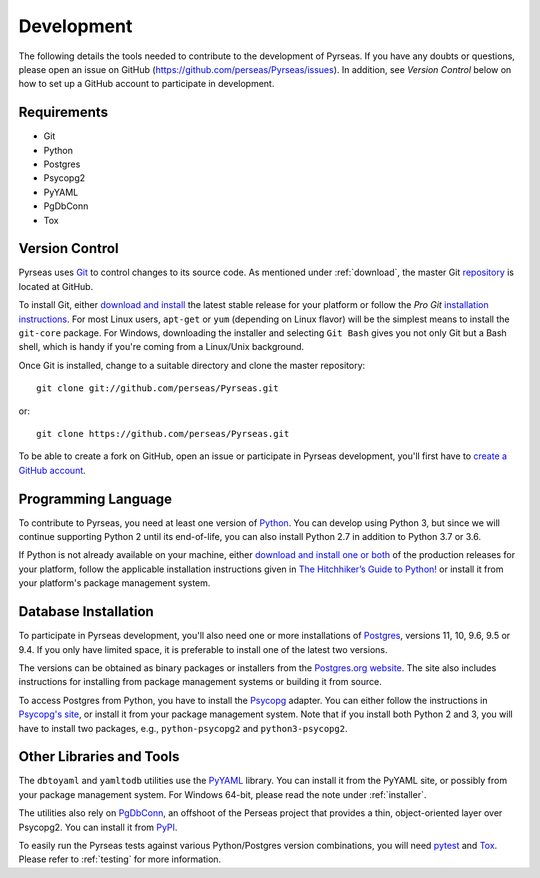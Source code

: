 .. _development:

Development
===========

The following details the tools needed to contribute to the
development of Pyrseas.  If you have any doubts or questions, please
open an issue on GitHub (https://github.com/perseas/Pyrseas/issues).
In addition, see *Version Control* below on how to set up a GitHub
account to participate in development.

Requirements
------------

- Git

- Python

- Postgres

- Psycopg2

- PyYAML

- PgDbConn

- Tox

Version Control
---------------

Pyrseas uses `Git <https://git-scm.com/>`_ to control changes to its
source code. As mentioned under :ref:`download`, the master Git
`repository <https://github.com/perseas/Pyrseas>`_ is located at GitHub.

To install Git, either `download and install
<https://git-scm.com/download>`_ the latest stable release for your
platform or follow the `Pro Git` `installation instructions
<https://git-scm.com/book/en/Getting-Started-Installing-Git>`_.  For
most Linux users, ``apt-get`` or ``yum`` (depending on Linux flavor)
will be the simplest means to install the ``git-core`` package.  For
Windows, downloading the installer and selecting ``Git Bash`` gives
you not only Git but a Bash shell, which is handy if you're coming
from a Linux/Unix background.

Once Git is installed, change to a suitable directory and clone the
master repository::

 git clone git://github.com/perseas/Pyrseas.git

or::

 git clone https://github.com/perseas/Pyrseas.git

To be able to create a fork on GitHub, open an issue or participate in
Pyrseas development, you'll first have to `create a GitHub account
<https://github.com/join>`_.

Programming Language
--------------------

To contribute to Pyrseas, you need at least one version of `Python
<https://www.python.org>`_.  You can develop using Python 3, but since
we will continue supporting Python 2 until its end-of-life, you can
also install Python 2.7 in addition to Python 3.7 or 3.6.

If Python is not already available on your machine, either `download
and install one or both <https://www.python.org/downloads/>`_ of the
production releases for your platform, follow the applicable
installation instructions given in `The Hitchhiker’s Guide to Python!
<http://docs.python-guide.org/en/latest/>`_ or install it from your
platform's package management system.

Database Installation
---------------------

To participate in Pyrseas development, you'll also need one or more
installations of `Postgres <https://www.postgresql.org>`_, versions
11, 10, 9.6, 9.5 or 9.4.  If you only have limited space, it is
preferable to install one of the latest two versions.

The versions can be obtained as binary packages or installers from the
`Postgres.org website <https://www.postgresql.org/download/>`_.  The
site also includes instructions for installing from package management
systems or building it from source.

To access Postgres from Python, you have to install the `Psycopg
<http://initd.org/psycopg/>`_ adapter. You can either follow the
instructions in `Psycopg's site
<http://initd.org/psycopg/docs/install.html>`_, or install it from
your package management system.  Note that if you install both Python
2 and 3, you will have to install two packages, e.g.,
``python-psycopg2`` and ``python3-psycopg2``.

Other Libraries and Tools
-------------------------

The ``dbtoyaml`` and ``yamltodb`` utilities use the `PyYAML
<http://pyyaml.org/wiki/PyYAML>`_ library.  You can install it from
the PyYAML site, or possibly from your package management system.  For
Windows 64-bit, please read the note under :ref:`installer`.

The utilities also rely on `PgDbConn
<https://github.com/perseas/pgdbconn>`_, an offshoot of the Perseas
project that provides a thin, object-oriented layer over Psycopg2.
You can install it from `PyPI <https://pypi.org/project/pgdbconn/>`_.

To easily run the Pyrseas tests against various Python/Postgres
version combinations, you will need `pytest
<https://pytest.readthedocs.io/en/latest/>`_ and `Tox
<https://tox.readthedocs.io/en/latest/>`_.  Please refer to
:ref:`testing` for more information.
